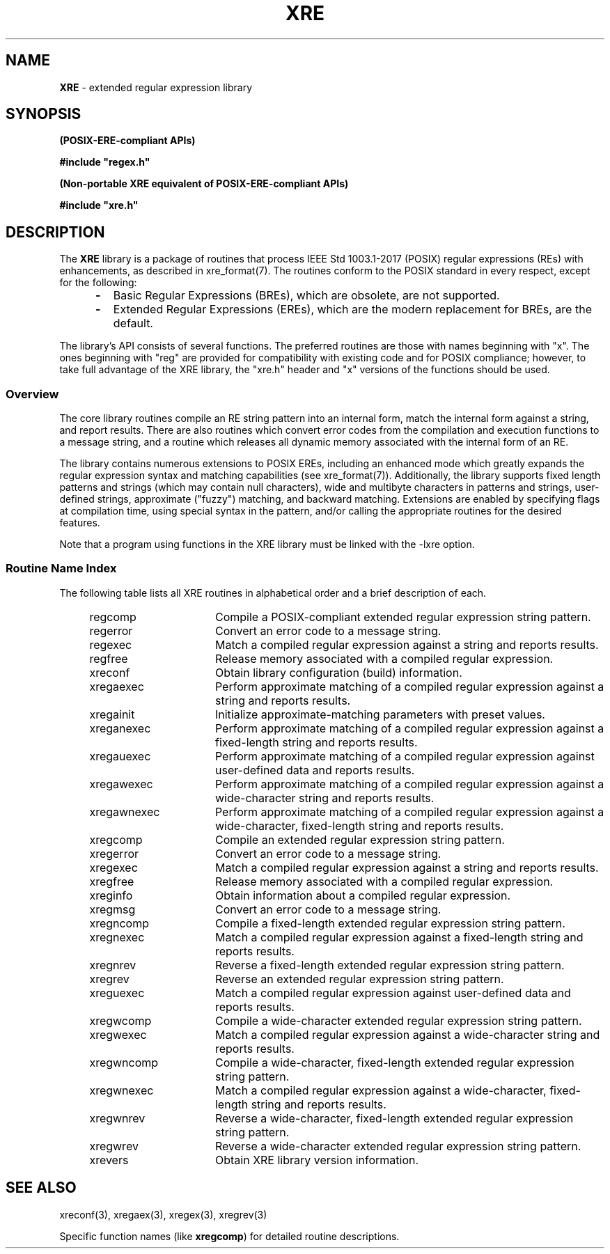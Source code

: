 .\" (c) Copyright 2022 Richard W. Marinelli
.\"
.\" This work is licensed under the GNU General Public License (GPLv3).  To view a copy of this license, see the
.\" "License.txt" file included with this distribution or visit http://www.gnu.org/licenses/gpl-3.0.en.html.
.\"
.ad l
.TH XRE 3 2022-06-04 "Ver. 1.1.0" "XRE Library Documentation"
.nh \" Turn off hyphenation.
.SH NAME
\fBXRE\fR - extended regular expression library
.SH SYNOPSIS
.B (POSIX-ERE-compliant APIs)
.PP
\fB#include "regex.h"\fR
.PP
.B (Non-portable XRE equivalent of POSIX-ERE-compliant APIs)
.PP
\fB#include "xre.h"\fR
.SH DESCRIPTION
The \fBXRE\fR library is a package of routines that process IEEE Std 1003.1-2017 (POSIX) regular expressions
(REs) with enhancements, as described in xre_format(7).  The routines conform to the POSIX standard in every
respect, except for the following:
.RS 5
.IP \fB\-\fR 2
Basic Regular Expressions (BREs), which are obsolete, are not supported.
.sp -1
.IP \fB\-\fR 2
Extended Regular Expressions (EREs), which are the modern replacement for BREs, are the default.
.RE
.PP
The library's API consists of several functions.  The preferred routines are those with names beginning with
"x".  The ones beginning with "reg" are provided for compatibility with existing code and for POSIX
compliance; however, to take full advantage of the XRE library, the "xre.h" header and "x" versions of the
functions should be used.
.SS Overview
The core library routines compile an RE string pattern into an internal form, match the internal form against
a string, and report results.  There are also routines which convert error codes from the compilation and
execution functions to a message string, and a routine which releases all dynamic memory associated with the
internal form of an RE.
.PP
The library contains numerous extensions to POSIX EREs, including an enhanced mode which greatly expands the
regular expression syntax and matching capabilities (see xre_format(7)).  Additionally, the library supports
fixed length patterns and strings (which may contain null characters), wide and multibyte characters in
patterns and strings, user-defined strings, approximate ("fuzzy") matching, and backward matching.  Extensions
are enabled by specifying flags at compilation time, using special syntax in the pattern, and/or calling the
appropriate routines for the desired features.
.PP
Note that a program using functions in the XRE library must be linked with the -lxre option.
.SS Routine Name Index
The following table lists all XRE routines in alphabetical order and a brief description of each.
.sp
.PD 0
.RS 4
.IP regcomp 16
Compile a POSIX-compliant extended regular expression string pattern.
.IP regerror 16
Convert an error code to a message string.
.IP regexec 16
Match a compiled regular expression against a string and reports results.
.IP regfree 16
Release memory associated with a compiled regular expression.
.IP xreconf 16
Obtain library configuration (build) information.
.IP xregaexec 16
Perform approximate matching of a compiled regular expression against a string and reports results.
.IP xregainit 16
Initialize approximate-matching parameters with preset values.
.IP xreganexec 16
Perform approximate matching of a compiled regular expression against a fixed-length string and reports results.
.IP xregauexec 16
Perform approximate matching of a compiled regular expression against user-defined data and reports results.
.IP xregawexec 16
Perform approximate matching of a compiled regular expression against a wide-character string and reports results.
.IP xregawnexec 16
Perform approximate matching of a compiled regular expression against a wide-character, fixed-length string and reports results.
.IP xregcomp 16
Compile an extended regular expression string pattern.
.IP xregerror 16
Convert an error code to a message string.
.IP xregexec 16
Match a compiled regular expression against a string and reports results.
.IP xregfree 16
Release memory associated with a compiled regular expression.
.IP xreginfo 16
Obtain information about a compiled regular expression.
.IP xregmsg 16
Convert an error code to a message string.
.IP xregncomp 16
Compile a fixed-length extended regular expression string pattern.
.IP xregnexec 16
Match a compiled regular expression against a fixed-length string and reports results.
.IP xregnrev 16
Reverse a fixed-length extended regular expression string pattern.
.IP xregrev 16
Reverse an extended regular expression string pattern.
.IP xreguexec 16
Match a compiled regular expression against user-defined data and reports results.
.IP xregwcomp 16
Compile a wide-character extended regular expression string pattern.
.IP xregwexec 16
Match a compiled regular expression against a wide-character string and reports results.
.IP xregwncomp 16
Compile a wide-character, fixed-length extended regular expression string pattern.
.IP xregwnexec 16
Match a compiled regular expression against a wide-character, fixed-length string and reports results.
.IP xregwnrev 16
Reverse a wide-character, fixed-length extended regular expression string pattern.
.IP xregwrev 16
Reverse a wide-character extended regular expression string pattern.
.IP xrevers 16
Obtain XRE library version information.
.RE
.PD
.SH SEE ALSO
xreconf(3), xregaex(3), xregex(3), xregrev(3)
.PP
Specific function names (like \fBxregcomp\fR) for detailed routine descriptions.
